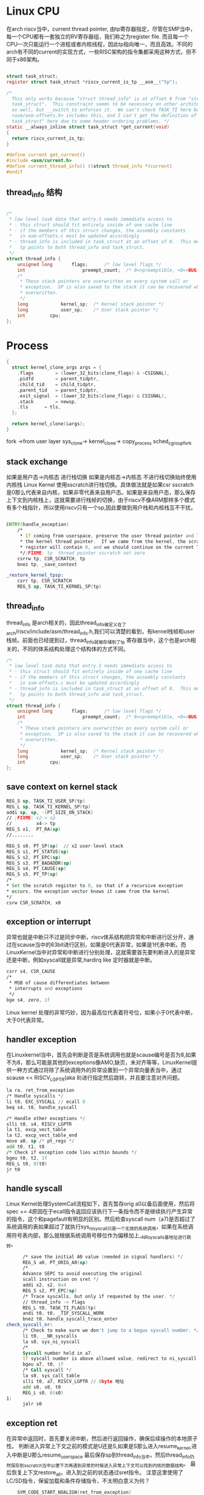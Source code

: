 * Linux CPU
在arch riscv当中，current thread pointer,   由tp寄存器指定，尽管在SMP当中，每一个CPU都有一套独立的RV寄存器组，我们称之为register file. 而且每一个CPU一次只能运行一个进程或者内核线程，因此tp指向唯一，而且高效。不同的arch有不同的current的实现方式，一些RISC架构的指令集都采用这种方式，但不同于x86架构。
#+begin_src c

  struct task_struct;
  register struct task_struct *riscv_current_is_tp __asm__("tp");

  /*
    This only works because "struct thread_info" is at offset 0 from "struct
    task_struct".  This constraint seems to be necessary on other architectures
    as well, but __switch_to enforces it.  We can't check TASK_TI here because
    <asm/asm-offsets.h> includes this, and I can't get the definition of "struct
    task_struct" here due to some header ordering problems. */
  static __always_inline struct task_struct *get_current(void)
  {
  	return riscv_current_is_tp;
  }

  #define current get_current()
  #include <asm/current.h>
  #define current_thread_info() ((struct thread_info *)current)
  #endif

#+end_src
** thread_info 结构
#+begin_src c
  
/*
 * low level task data that entry.S needs immediate access to
 * - this struct should fit entirely inside of one cache line
 * - if the members of this struct changes, the assembly constants
 *   in asm-offsets.c must be updated accordingly
 * - thread_info is included in task_struct at an offset of 0.  This means that
 *   tp points to both thread_info and task_struct.
 */
struct thread_info {
	unsigned long		flags;		/* low level flags */
	int                     preempt_count;  /* 0=>preemptible, <0=>BUG */
	/*
	 * These stack pointers are overwritten on every system call or
	 * exception.  SP is also saved to the stack it can be recovered when
	 * overwritten.
	 */
	long			kernel_sp;	/* Kernel stack pointer */
	long			user_sp;	/* User stack pointer */
	int			cpu;
};
#+end_src

* Process
#+begin_src c
  {
    struct kernel_clone_args args = {
      .flags		= (lower_32_bits(clone_flags) & ~CSIGNAL),
      .pidfd		= parent_tidptr,
      .child_tid	= child_tidptr,
      .parent_tid	= parent_tidptr,
      .exit_signal	= (lower_32_bits(clone_flags) & CSIGNAL),
      .stack		= newsp,
      .tls		= tls,
    };

    return kernel_clone(&args);
  }
#+end_src
fork ->from user layer
    sys_clone->
     kernel_clone->
     copy_process
      sched_cgroup_fork
** stack exchange 
 如果是用户态->内核态 进行栈切换
 如果是内核态->内核态 不进行栈切换始终使用内核栈
 Linux Kernel 使用sscratch进行栈切换。具体做法就是如果csr sscratch是0那么代表来自内核，如果非零代表来自用户态。如果是来自用户态，那么保存上下文到内核栈上，这就需要进行栈帧的切换，由于riscv不像ARM那样多个模式有多个栈指针，所以使用riscv只有一个sp,因此要做到用户栈和内核栈互不干扰。
#+begin_src asm
   	
ENTRY(handle_exception)
	/*
	 * If coming from userspace, preserve the user thread pointer and load
	 * the kernel thread pointer.  If we came from the kernel, the scratch
	 * register will contain 0, and we should continue on the current TP.
	 */;FIXME: tp  thread pointer sscratch not zero
	csrrw tp, CSR_SCRATCH, tp
	bnez tp, _save_context

_restore_kernel_tpsp:
	csrr tp, CSR_SCRATCH
	REG_S sp, TASK_TI_KERNEL_SP(tp)
#+end_src
** thread_info
thread_info 是arch相关的，因此thread_info被定义在了arch/riscv/include/asm/thread_info.h,我们可以清楚的看到，有kernel栈帧和user栈帧。前面也已经提到过，thread_info就被存储到了tp 寄存器当中，这个也是arch相关的，不同的体系结构处理这个结构体的方式不同。
#+begin_src c
/*
 * low level task data that entry.S needs immediate access to
 * - this struct should fit entirely inside of one cache line
 * - if the members of this struct changes, the assembly constants
 *   in asm-offsets.c must be updated accordingly
 * - thread_info is included in task_struct at an offset of 0.  This means that
 *   tp points to both thread_info and task_struct.
 */
struct thread_info {
	unsigned long		flags;		/* low level flags */
	int                     preempt_count;  /* 0=>preemptible, <0=>BUG */
	/*
	 * These stack pointers are overwritten on every system call or
	 * exception.  SP is also saved to the stack it can be recovered when
	 * overwritten.
	 */
	long			kernel_sp;	/* Kernel stack pointer */
	long			user_sp;	/* User stack pointer */
	int			cpu;
};
 #+end_src
** save context on kernel stack
#+begin_src asm
  REG_S sp, TASK_TI_USER_SP(tp)
  REG_L sp, TASK_TI_KERNEL_SP(tp)
  addi sp, sp, -(PT_SIZE_ON_STACK)
  // ;FIXME: x2-> sp
  //         x4-> tp
  REG_S x1,  PT_RA(sp)
  //........

  REG_S s0, PT_SP(sp)  // x2 user-level stack
  REG_S s1, PT_STATUS(sp)
  REG_S s2, PT_EPC(sp)
  REG_S s3, PT_BADADDR(sp)
  REG_S s4, PT_CAUSE(sp)
  REG_S s5, PT_TP(sp)
  /*
  * Set the scratch register to 0, so that if a recursive exception
  * occurs, the exception vector knows it came from the kernel
  */
  csrw CSR_SCRATCH, x0
#+end_src
** exception or interrupt 
异常也就是中断只不过是同步中断，riscv体系结构把异常和中断进行区分开，通过在scause当中的63bit进行区别，如果是0代表异常，如果是1代表中断。而LinuxKernel当中对异常和中断进行分别处理，这就需要首先要判断进入的是异常还是中断，例如syscall就是异常,hardirq like 定时器就是中断。
#+begin_src asm
  csrr s4, CSR_CAUSE
  /*
   * MSB of cause differentiates between
   * interrupts and exceptions
   */
  bge s4, zero, 1f
#+end_src
Linux kernel 处理的非常巧妙，因为最高位代表着符号位，如果小于0代表中断，大于0代表异常。
** handler exception
在Linuxkernel当中，首先会判断是否是系统调用也就是scause编号是否为8,如果不为8，那么可能是其他的exceptions像AMO,缺页，未对齐等等，LinuxKernel提供一种方式通过将除了系统调用外的异常设置到一个异常向量表当中，通过scause << RISCV_LGPTR(aka 8)进行指定然后跳转，并且要注意对齐问题。
#+begin_src asm
  la ra, ret_from_exception
  /* Handle syscalls */
  li t0, EXC_SYSCALL // ecall 8
  beq s4, t0, handle_syscall

  /* Handle other exceptions */
  slli t0, s4, RISCV_LGPTR
  la t1, excp_vect_table
  la t2, excp_vect_table_end
  move a0, sp /* pt_regs */
  add t0, t1, t0
  /* Check if exception code lies within bounds */
  bgeu t0, t2, 1f
  REG_L t0, 0(t0)
  jr t0
#+end_src
** handle syscall
Linux Kernel处理SystemCall流程如下，首先暂存orig a0以备后面使用，然后将spec += 4原因在于ecall指令返回应该执行下一条指令而不是继续执行产生异常的指令，这个和pagefault有明显的区别。然后检查syscall num（a7)是否超过了系统调用的表如果超过了就执行sys_ni_syscall只是一个无效的系统调用，如果在系统调用符号表内部，那么就根据系统调用号移位作为偏移加上__NR_syscalls基地址进行跳转。
#+begin_src asm
    	/* save the initial A0 value (needed in signal handlers) */
    	REG_S a0, PT_ORIG_A0(sp)
    	/*
    	Advance SEPC to avoid executing the original
    	scall instruction on sret */
    	addi s2, s2, 0x4
    	REG_S s2, PT_EPC(sp)
    	/* Trace syscalls, but only if requested by the user. */ 
    	// thread_info -> flags
    	REG_L t0, TASK_TI_FLAGS(tp)
    	andi t0, t0, _TIF_SYSCALL_WORK
    	bnez t0, handle_syscall_trace_enter
  check_syscall_nr:
    	/* Check to make sure we don't jump to a bogus syscall number. */
     	li t0, __NR_syscalls
     	la s0, sys_ni_syscall
     	/*
     	Syscall number held in a7.
     	If syscall number is above allowed value, redirect to ni_syscall. */
     	bgeu a7, t0, 1f
     	/* Call syscall */
     	la s0, sys_call_table
     	slli t0, a7, RISCV_LGPTR // 8byte 地址
     	add s0, s0, t0
     	REG_L s0, 0(s0)
  1:
     	jalr s0
#+end_src
** exception ret
在异常中返回时，首先要关闭中断，然后进行返回操作，确保后续操作的本地原子性。
判断进入异常上下文之前的模式是U还是S,如果是S那么进入resume_kernel,进入中断是U那么resume_userspace
最后保存sp到thread_info当中，然后thread_info仍然保存到sscratch当中以便下次再遇到异常的时候进入异常上下文可以找到内核的数据结构。
最后恢复上下文restore_all，进入到之前的状态通过sret指令。
注意这里使用了LC/SD指令，保留加载和条件存储指令，不太明白意义为何？
#+begin_src asm
    SYM_CODE_START_NOALIGN(ret_from_exception)
    	REG_L s0, PT_STATUS(sp)
    	csrc CSR_STATUS, SR_IE // clear interrupt
    	andi s0, s0, SR_SPP // judge when trapped into kernel the mode S or U
    	bnez s0, resume_kernel
    SYM_CODE_END(ret_from_exception)

    resume_userspace:
    	/* Interrupts must be disabled here so flags are checked atomically*/
    	REG_L s0, TASK_TI_FLAGS(tp) /* current_thread_info->flags */
    	andi s1, s0, _TIF_WORK_MASK
    	bnez s1, work_pending

    	/* Save unwound kernel stack pointer in thread_info */
    	addi s0, sp, PT_SIZE_ON_STACK
    	REG_S s0, TASK_TI_KERNEL_SP(tp)

    	/*
    	Save TP into the scratch register , so we can find the kernel data
    	structures again. */
    	csrw CSR_SCRATCH, tp
restore_all:

#+end_src


#+begin_src c
  fork
    -> handler_exception (ecall 异常)
      -> 
#+end_src

* Syscall Table
sys_call_table是体系结构相关的，并且该系统调用表即是Linuxkernel与用户层调用的唯一接口，下面我们看一下Linuxkerenl针对riscv-arch如何进行系统调用表的处理的。这张表的构成就是调用号对应sys_xx函数。
#+begin_src c
  // arch/riscv/kernel/syscall_table.c
  void * const sys_call_table[__NR_syscalls] = {
    [0 ... __NR_syscalls - 1] = sys_ni_syscall,
  #include <asm/unistd.h>
  };

  // arch/riscv/include/asm/unistd.h
  #define __ARCH_WANT_SYS_CLONE
  #include <uapi/asm/unistd.h>
  #define NR_syscalls (__NR_syscalls)

  // arch/riscv/include/uapi/asm/unistd.h
  #ifdef __LP64__ // arch ia64
  #define __ARCH_WANT_NEW_STAT
  #define __ARCH_WANT_SET_GET_RLIMIT
  #endif /* __LP64__ */

  #define __ARCH_WANT_SYS_CLONE3
  #define __ARCH_WANT_MEMFD_SECRET

  #include <asm-generic/unistd.h>
  #ifndef __NR_riscv_flush_icache
  #define __NR_riscv_flush_icache (__NR_arch_specific_syscall + 15)
  #endif
  __SYSCALL(__NR_riscv_flush_icache, sys_riscv_flush_icache)
    
  //include/uapi/asm-generic/unistd.h
  #define __NR_clone3 435
    __SYSCALL(__NR_clone3, sys_clone3)
#+end_src
* Thread
* Scheduler Outline
在linux当中调度类每一个都在链接脚本当中添加了相关的符号。
#+begin_src c
  /* Defined in include/asm-generic/vmlinux.lds.h */
  extern struct sched_class __begin_sched_classes[];
  extern struct sched_class __end_sched_classes[];

  #define sched_class_highest (__end_sched_classes - 1)
  #define sched_class_lowest  (__begin_sched_classes - 1)

  #define for_class_range(class, _from, _to)		\
    for (class = (_from); class != (_to); class--)

  #define for_each_class(class)
    for_class_range(class, sched_class_highest, sched_class_lowest)

  #define SCHED_DATA				\
    STRUCT_ALIGN();				\
    __begin_sched_classes = .;			\
    *(__idle_sched_class)		        \
    *(__fair_sched_class)			\
    *(__dl_sched_class)			\
    *(__stop_sched_class)			\
     __end_sched_classes = .;

  extern const struct sched_class stop_sched_class;
  extern const struct sched_class dl_sched_class;
  extern const struct sched_class rt_sched_class;
  extern const struct sched_class fair_sched_class;
  extern const struct sched_class idle_sched_class;
#+end_src
每一个任务也就是task在创建的时候都会被捆绑一个调度类，也就是task->sched_class成员变量，通过这个变量调度器首先会判断是否属于fair类以此来加快调度优化速度，同样的新建一个进程也会将此任务加载到相应的调度类runqueue当中,例如CFS会将此进程加入到rbtree当中，RR类就会(TODO).

* CFS Scheduler
** sched debugger setting
- CONFIG_SCHED_DEBUG -> /proc/sched_debug or /sys/kernel/debug/sched/debug 
- CONFIG_SCHEDSTATS     -> /proc/schedstat
** CFS scheduler entity

Small detail: on "ideal" hardware, at any time all tasks would have the same p->se.vruntime value --- i.e., tasks would execute simultaneously and no task would ever get "out of balance" from the "ideal" share of CPU time.

#+begin_src c
  // include/linux/sched.h
  struct sched_entity {
    /* For load-balancing: */
    struct load_weight		load;
    struct rb_node			run_node;
    struct list_head		group_node;
    unsigned int			on_rq;
      
    u64				exec_start;
    u64				sum_exec_runtime;
    u64				vruntime;
    u64				prev_sum_exec_runtime;
      
    u64				nr_migrations;

    int				depth;
    struct sched_entity		*parent;
    /* rq on which this entity is (to be) queued: */
    struct cfs_rq			*cfs_rq;
    /* rq "owned" by this entity/group: */
    struct cfs_rq			*my_q;
    /* cached value of my_q->h_nr_running */
    unsigned long			runnable_weight;
    /**
      Per entity load average tracking.
      Put into separate cache line so it does not
      collide with read-mostly values above. **/
    struct sched_avg		avg;
  };
#+end_src
作为CFS的调度实体，其作为成员变量放入到进程实体task_struct中。
#+begin_src c
  struct task_struct {
    .......
    const struct sched_class	*sched_class;
    struct sched_entity		se;
    struct sched_rt_entity		rt;
    struct sched_dl_entity		dl;
    .......
  }
#+end_src

** vruntime update
#+begin_src c
  /* Update the current task's runtime statistics. */
  static void update_curr(struct cfs_rq *cfs_rq)
  {
    
    struct sched_entity *curr = cfs_rq->curr;
    // get the current time now
    u64 now = rq_clock_task(rq_of(cfs_rq));
    u64 delta_exec;

    if (unlikely(!curr))
      return;

    // current task runs time
    delta_exec = now - curr->exec_start;

    if (unlikely((s64)delta_exec <= 0))
      return;

    // update
    curr->exec_start = now;

    curr->sum_exec_runtime += delta_exec;
    // schedstat_add(cfs_rq->exec_clock, delta_exec); CONFIG_SCHEDSTAT
    
    // 根据delta_exec 计算并更新vruntime
    curr->vruntime += calc_delta_fair(delta_exec, curr);
    // 更新最小的min vruntime维护好CFS红黑树结构
    update_min_vruntime(cfs_rq);

    if (entity_is_task(curr)) {
      struct task_struct *curtask = task_of(curr);
      
      trace_sched_stat_runtime(curtask, delta_exec, curr->vruntime);
      cgroup_account_cputime(curtask, delta_exec);
      account_group_exec_runtime(curtask, delta_exec);
    }
    
    account_cfs_rq_runtime(cfs_rq, delta_exec);
#+end_src

** how to choose
*** pick next entity
#+begin_src c
  /* Same as rb_first(), but O(1) */
  #define rb_first_cached(root) (root)->rb_leftmost
  struct sched_entity *__pick_first_entity(struct cfs_rq *cfs_rq)
  {
    struct rb_node *left = rb_first_cached(&cfs_rq->tasks_timeline);
      
    if (!left)
      return NULL;
      
    return __node_2_se(left);
  }

  static struct sched_entity *__pick_next_entity(struct sched_entity *se)
  {
    struct rb_node *next = rb_next(&se->run_node);

    if (!next)
      return NULL;

    return __node_2_se(next);
  }
#+end_src

*** put entity into rbtree
#+begin_src c
  /* Enqueue an entity into the rb-tree: */
  static void __enqueue_entity(struct cfs_rq *cfs_rq, struct sched_entity *se)
  {
    rb_add_cached(&se->run_node, &cfs_rq->tasks_timeline, __entity_less);
  }

  static void __dequeue_entity(struct cfs_rq *cfs_rq, struct sched_entity *se)
  {
    rb_erase_cached(&se->run_node, &cfs_rq->tasks_timeline);
  }
#+end_src

#+begin_src c
  /**
     rb_add_cached() - insert @node into the leftmost cached tree @tree
     @node: node to insert
     @tree: leftmost cached tree to insert @node into
     @less: operator defining the (partial) node order
   
     Returns @node when it is the new leftmost, or NULL. */
  static __always_inline struct rb_node *
  rb_add_cached(struct rb_node *node, struct rb_root_cached *tree,
  	      bool (*less)(struct rb_node *, const struct rb_node *))
  {
    struct rb_node **link = &tree->rb_root.rb_node;
    struct rb_node *parent = NULL;
    bool leftmost = true;

    while (*link) {
      parent = *link;
      if (less(node, parent)) {
        link = &parent->rb_left;
      } else {
        link = &parent->rb_right;
        leftmost = false;
      }
    }

    rb_link_node(node, parent, link);
    rb_insert_color_cached(node, tree, leftmost);

    return leftmost ? node : NULL;
  }
#+end_src

** schedule
#+begin_src c
  //kernel/sched/core.c
  asmlinkage __visible void __sched schedule(void)
  {
    struct task_struct *tsk = current;

    sched_submit_work(tsk); // have no idea
    do {
      preempt_disable();
      __schedule(SM_NONE);
      sched_preempt_enable_no_resched();
    } while (need_resched());
    sched_update_worker(tsk);
  }
  EXPORT_SYMBOL(schedule);

  static void __sched notrace __schedule(unsigned int sched_mode)
  {
    struct task_struct *prev, *next;
    unsigned long *switch_count;
    unsigned long prev_state;
    struct rq_flags rf;
    struct rq *rq;
    int cpu;

    cpu = smp_processor_id();

    // get the runqueues of each cpu ?
    rq = cpu_rq(cpu); 
    prev = rq->curr;
    // debug ignore

    // disable local irq
    local_irq_disable();

    rq_lock(rq, &rf);
    smp_mb__after_spinlock();
    /* ...... */
    next = pick_next_task(rq, prev, &rf);
    /* ...... */
  }
#+end_src

** pick_next_task
#+begin_src c
  ->pick_next_task
   ->__pick_next_task
  /* Pick up the highest-prio task: */
  static inline struct task_struct *
  __pick_next_task(struct rq *rq, struct task_struct *prev, struct rq_flags *rf)
  {
    const struct sched_class *class;
    struct task_struct *p;

    /*
     Optimization: we know that if all tasks are in the fair class we can
     call that function directly, but only if the @prev task wasn't of a
     higher scheduling class, because otherwise those lose the
     opportunity to pull in more work from other CPUs. */
    if (likely(prev->sched_class <= &fair_sched_class &&
  	     rq->nr_running == rq->cfs.h_nr_running)) {

      p = pick_next_task_fair(rq, prev, rf);
      if (unlikely(p == RETRY_TASK))
        goto restart;

      return p;
    }

   restart:
    put_prev_task_balance(rq, prev, rf);

    // from the highest prio class (STOP_SCHED_CLASS -> IDLE_SCHED_CLASS)
    // defined in RO_DATA section in vmlinux.lds.S
    for_each_class(class) {
      p = class->pick_next_task(rq);
      if (p)
        return p;
    }

  }
#+end_src

** struct rq
为什么需要rq,变量，每一个cpu都有rq吗，rq到底是如何起作用的？
#+begin_src c
      
  /**
     This is the main, per-CPU runqueue data structure.
     Locking rule: those places that want to lock multiple runqueues
     (such as the load balancing or the thread migration code), lock
     acquire operations must be ordered by ascending &runqueue. **/

  struct rq {
    /*...... */
    /* runqueue lock: */
    raw_spinlock_t		__lock;
    struct cfs_rq		cfs;
    struct rt_rq		rt;
    struct dl_rq		dl;

    struct task_struct __rcu	*curr;
    struct task_struct	*idle;
    struct task_struct	*stop;
    /*...... */
  }
#+end_src
#+begin_src c
  DEFINE_SCHED_CLASS(stop) = {

    .enqueue_task		= enqueue_task_stop,
    .dequeue_task		= dequeue_task_stop,
    .yield_task		= yield_task_stop,

    .check_preempt_curr	= check_preempt_curr_stop,

    .pick_next_task		= pick_next_task_stop,
    .put_prev_task		= put_prev_task_stop,
    .set_next_task          = set_next_task_stop,
  }
#+end_src

#+begin_src c
  -->sched_class->pick_next_task(rq)
    -->pick_next_task_stop(rq)
      -->pick_task_stop(rq)
        -->
#+end_src

** smp id
include/linux/smp.h
#+begin_src c
      :c:func:`smp_processor_id()`
      ----------------------------

      Defined in ``include/linux/smp.h``

      :c:func:`get_cpu()` disables preemption (so you won't suddenly get
      moved to another CPU) and returns the current processor number, between
      0 and ``NR_CPUS``. Note that the CPU numbers are not necessarily
      continuous. You return it again with :c:func:`put_cpu()` when you
      are done.

      If you know you cannot be preempted by another task (ie. you are in
      interrupt context, or have preemption disabled) you can use

    #define get_cpu()		({ preempt_disable(); __smp_processor_id(); })
    #define put_cpu()		preempt_enable()
#+end_src

#+begin_src c
  #define raw_smp_processor_id() (current_thread_info()->cpu)
  ->smp_processor_id()
    ->__smp_processor_id() / debug_smp_processor_id() 
     ->raw_smp_processor_id() // defined in arch/riscv/include/asm/smp.h
#+end_src

** percpu variable
#+begin_src c
    #define PER_CPU_BASE_SECTION ".data..percpu"
    #define __percpu

    DEFINE_PER_CPU_SHARED_ALIGNED(struct rq, runqueues);

    #define DEFINE_PER_CPU_SHARED_ALIGNED(type, name)			
    DEFINE_PER_CPU_SECTION(type, name, PER_CPU_SHARED_ALIGNED_SECTION)
      ____cacheline_aligned_in_smp
          
    #define DEFINE_PER_CPU_SECTION(type, name, sec)	\
      __PCPU_ATTRS(sec) __typeof__(type) name

    #define __PCPU_ATTRS(sec)						
      __percpu __attribute__((section(PER_CPU_BASE_SECTION sec)))
      PER_CPU_ATTRIBUTES

    /* Normal declaration and definition macros. */ 
    #define DECLARE_PER_CPU_SECTION(type, name, sec)	\
      extern __PCPU_ATTRS(sec) __typeof__(type) name

      --> __PCPU_ATTRS("..shared_aligned") __typeof__(struct rq) runqueues
      --> __percpu __attribute__((section(".data..percpu..shared_aligned")) __typeof__(struct rq) runqueues

#+end_src

runqueues 被定义成为一个全局变量，使用gdb + qemu进行调试发现直接使用p命令即可成功得到该变量的地址,但是per_cpu变量应该是每一个cpu独有的，所以linux kernel作了加offset的操作，使得SMP当中每一个CPU都得到这么一个变量。类似于全局变量的用法。
#+begin_src c
  --> runqueues defined in a particular section.
    
  (gdb) p &runqueues 
  $6 = (struct rq *) 0xffffffff8084bd80 <runqueues>
  // check the section with objdump command
  .data..percpu 0000fc58  ffffffff8083d000  000000000083d000  0066f000  2**6

  >>> hex(int(0xffffffff8084bd80) +  int(0xffffffe0bf5a1000))
  '0x1ffffffe03fdecd80'
  '0xffffffe03fdecd80'

  (gdb) p/x &runqueues 
  $15 = 0xffffffff8084bd80
  (gdb) p/x rq
  $16 = 0xffffffe03fdecd80
  (gdb) p/x __per_cpu_offset 
  $17 = {0xffffffe0bf556000, 0xffffffe0bf56f000, 0xffffffe0bf588000, 
    0xffffffe0bf5a1000, 0x0, 0x0, 0x0, 0x0}
#+end_src

#+begin_src c
  // assuming cpuid is 0
  #define cpu_rq(cpu)		(&per_cpu(runqueues, (cpu)))
  #define per_cpu(var, cpu)	(*per_cpu_ptr(&(var), cpu))
  #define per_cpu_ptr(ptr,cpu)
  ({
    __verify_pcpu_ptr(ptr);	// verify the parameter
    SHIFT_PERCPU_PTR((ptr), per_cpu_offset((cpu)));
   })

  #define SHIFT_PERCPU_PTR(__p, __offset)
  RELOC_HIDE((typeof(*(__p)) __kernel __force *)(__p), (__offset))
        
  extern unsigned long __per_cpu_offset[NR_CPUS]; //defined in mm/percpu.c
  #define per_cpu_offset(x) (__per_cpu_offset[x])
#+end_src
以上便是计算offset的实际过程，我通过分析，浅显的认为是这样的通过全局数组记录per_cpu偏移，然后通过声明一个全局变量runqueues使得每一个CPU都得到了自己的一份独一无二的变量，而且这个变量是通过offset相加得到的。
** per_cpu_offset
per_cpu_offset
#+begin_src c
void __init setup_per_cpu_areas(void)
{
	unsigned long delta;
	unsigned int cpu;
	int rc;

	/*
	 * Always reserve area for module percpu variables.  That's
	 * what the legacy allocator did.
	 */
	rc = pcpu_embed_first_chunk(PERCPU_MODULE_RESERVE,
				    PERCPU_DYNAMIC_RESERVE, PAGE_SIZE, NULL,
				    pcpu_dfl_fc_alloc, pcpu_dfl_fc_free);
	if (rc < 0)
		panic("Failed to initialize percpu areas.");

	delta = (unsigned long)pcpu_base_addr - (unsigned long)__per_cpu_start;
	for_each_possible_cpu(cpu)
		__per_cpu_offset[cpu] = delta + pcpu_unit_offsets[cpu];
}
#+end_src
* Question
** nested interrupt
中断会嵌套吗，如果会什么时候，RISCV体系结构当中把中断SIE/MIE状态保存到SPIE/MPIE状态，MIE设置为0,那么linux内部如何做到的。
Answer: Linux 即根据SPIE状态进行开启或者关闭中断，当在异常上下文当中执行时。但是Linux的kprobe使用ebreak断点中断进行触发，需要在异常上下文当中关闭中断。
#+begin_src asm
  andi t0, s1, SR_PIE
  beqz t0, 1f
  /* kprobes, entered via ebreak, must have interrupts disabled. */
  li t0, EXC_BREAKPOINT
  beq s4, t0, 1f
  csrs CSR_STATUS, SR_IE
1:
#+end_src

** thread_info
Tp寄存器指向thread_info这是公认的事实，但是thread_info是每一个线程独有还是CPU处理器独有的呢？Linuxkerenl是如何解决的呢?
